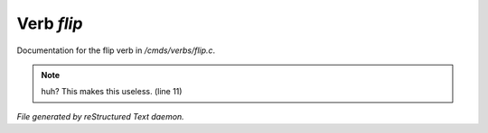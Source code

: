 ************
Verb *flip*
************

Documentation for the flip verb in */cmds/verbs/flip.c*.

.. note:: huh?  This makes this useless. (line 11)

*File generated by reStructured Text daemon.*
